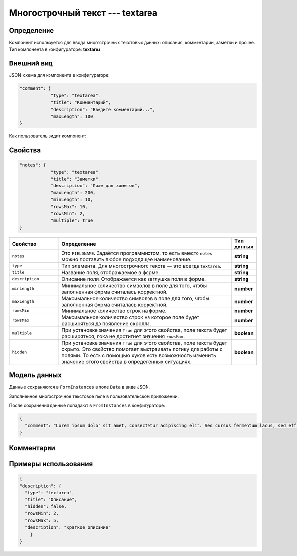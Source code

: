 Многострочный текст --- textarea
================================

Определение
-----------

Компонент используется для ввода многострочных текстовых данных: описания, комментарии, заметки и прочее.
Тип компонента в конфигураторе: **textarea**.

Внешний вид
-----------

JSON-схема для компонента в конфигураторе:

..  code-block:: json

    "comment": {
                "type": "textarea",
                "title": "Комментарий",
                "description": "Введите комментарий...",
                "maxLength": 100
    }

Как пользователь видит компонент:

..  thumbnail:: images/textarea-screen-1.png
    :alt: Пример многострочного текстового компонента
    :align: center

Свойства
--------

..  code-block:: json

    "notes": {
                "type": "textarea",
                "title": "Заметки",
                "description": "Поле для заметок",
                "maxLength": 200,
                "minLength": 10,
                "rowsMax": 10,
                "rowsMin": 2,
                "multiple": true
    }

..  list-table::
    :widths: 20 70 10
    :header-rows: 1

    *   - Свойство
        - Определение
        - Тип данных
    *   - ``notes``
        - Это ``FIELDNAME``. Задаётся программистом, то есть вместо ``notes`` можно поставить любое подходящее наименование.
        - **string**
    *   - ``type``
        - Тип элемента. Для многострочного текста — это всегда ``textarea``.
        - **string**
    *   - ``title``
        - Название поля, отображаемое в форме.
        - **string**
    *   - ``description``
        - Описание поля. Отображается как заглушка поля в форме.
        - **string**
    *   - ``minLength``
        - Минимальное количество символов в поле для того, чтобы заполненная форма считалась корректной.
        - **number**
    *   - ``maxLength``
        - Максимальное количество символов в поле для того, чтобы заполненная форма считалась корректной.
        - **number**
    *   - ``rowsMin``
        - Минимальное количество строк на форме.
        - **number**
    *   - ``rowsMax``
        - Максимальное количество строк на которое поле будет расширяться до появление скролла.
        - **number**
    *   - ``multiple``
        - При установке значения ``True`` для этого свойства, поле текста будет расширяться, пока не достигнет значения ``rowsMax``. 
        - **boolean**
    *   - ``hidden``
        - При установке значения ``True`` для этого свойства, поле текста будет скрыто. Это свойство помогает выстраивать логику для работы с полями.
          То есть с помощью хуков есть возможность изменить значение этого свойства в определённых ситуациях.
        - **boolean**

Модель данных
-------------

Данные сохраняются в ``FormInstances`` в поле ``Data`` в виде JSON.

Заполненное многострочное текстовое поле в пользовательском приложении:

..  thumbnail:: images/textarea-screen-2.png
    :alt: Пример заполненного многострочного текстового компонента
    :align: center

После сохранения данные попадают в ``FromInstances`` в конфигураторе:

..  code-block:: json

    {
      "comment": "Lorem ipsum dolor sit amet, consectetur adipiscing elit. Sed cursus fermentum lacus, sed efficitur orci sagittis id. Praesent laoreet nibh libero, eget sodales lacus laoreet a. Duis sed placerat erat. Phasellus auctor rhoncus nulla sit amet feugiat. Cras vitae ornare ante. Sed fringilla nisi nec mattis tristique. Nunc dictum ut enim quis iaculis. Integer lacinia at urna ut imperdiet. Donec lorem orci, maximus eget ante in, semper posuere sem. Sed sem ligula, volutpat sed quam sit amet, varius mollis orci. In pulvinar accumsan ligula. Phasellus ornare imperdiet leo, eget laoreet ex accumsan et. Praesent ac odio sem. Praesent dapibus lobortis neque, nec malesuada est congue vestibulum."
    }

Комментарии
-----------

Примеры использования
---------------------

..  code-block:: json

    {
    "description": {
      "type": "textarea",
      "title": "Описание",
      "hidden": false,
      "rowsMin": 2,
      "rowsMax": 5,
      "description": "Краткое описание"
        }
    }
    